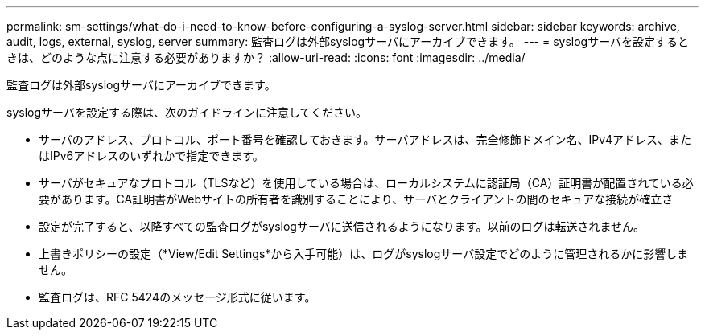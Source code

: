 ---
permalink: sm-settings/what-do-i-need-to-know-before-configuring-a-syslog-server.html 
sidebar: sidebar 
keywords: archive, audit, logs, external, syslog, server 
summary: 監査ログは外部syslogサーバにアーカイブできます。 
---
= syslogサーバを設定するときは、どのような点に注意する必要がありますか？
:allow-uri-read: 
:icons: font
:imagesdir: ../media/


[role="lead"]
監査ログは外部syslogサーバにアーカイブできます。

syslogサーバを設定する際は、次のガイドラインに注意してください。

* サーバのアドレス、プロトコル、ポート番号を確認しておきます。サーバアドレスは、完全修飾ドメイン名、IPv4アドレス、またはIPv6アドレスのいずれかで指定できます。
* サーバがセキュアなプロトコル（TLSなど）を使用している場合は、ローカルシステムに認証局（CA）証明書が配置されている必要があります。CA証明書がWebサイトの所有者を識別することにより、サーバとクライアントの間のセキュアな接続が確立さ
* 設定が完了すると、以降すべての監査ログがsyslogサーバに送信されるようになります。以前のログは転送されません。
* 上書きポリシーの設定（*View/Edit Settings*から入手可能）は、ログがsyslogサーバ設定でどのように管理されるかに影響しません。
* 監査ログは、RFC 5424のメッセージ形式に従います。

